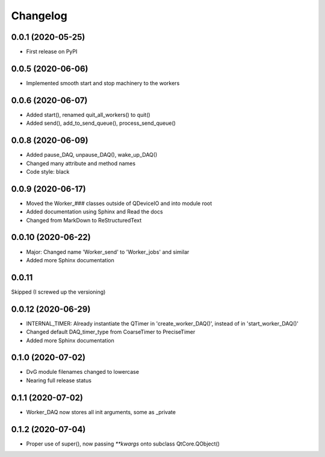 Changelog
=========

0.0.1 (2020-05-25)
------------------
* First release on PyPI

0.0.5 (2020-06-06)
------------------
* Implemented smooth start and stop machinery to the workers

0.0.6 (2020-06-07)
------------------
* Added start(), renamed quit_all_workers() to quit()
* Added send(), add_to_send_queue(), process_send_queue()

0.0.8 (2020-06-09)
------------------
* Added pause_DAQ, unpause_DAQ(), wake_up_DAQ()
* Changed many attribute and method names
* Code style: black

0.0.9 (2020-06-17)
------------------
* Moved the Worker_### classes outside of QDeviceIO and into module root
* Added documentation using Sphinx and Read the docs
* Changed from MarkDown to ReStructuredText

0.0.10 (2020-06-22)
-------------------
* Major: Changed name 'Worker_send' to 'Worker_jobs' and similar
* Added more Sphinx documentation

0.0.11
-------------------
Skipped (I screwed up the versioning)

0.0.12 (2020-06-29)
-------------------
* INTERNAL_TIMER: Already instantiate the QTimer in 'create_worker_DAQ()', instead of in 'start_worker_DAQ()'
* Changed default DAQ_timer_type from CoarseTimer to PreciseTimer
* Added more Sphinx documentation

0.1.0 (2020-07-02)
-------------------
* DvG module filenames changed to lowercase
* Nearing full release status

0.1.1 (2020-07-02)
-------------------
* Worker_DAQ now stores all init arguments, some as _private

0.1.2 (2020-07-04)
-------------------
* Proper use of super(), now passing `**kwargs` onto subclass QtCore.QObject()
